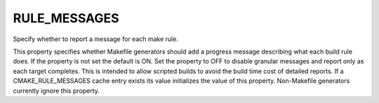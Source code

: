 RULE_MESSAGES
-------------

Specify whether to report a message for each make rule.

This property specifies whether Makefile generators should add a
progress message describing what each build rule does.  If the
property is not set the default is ON.  Set the property to OFF to
disable granular messages and report only as each target completes.
This is intended to allow scripted builds to avoid the build time cost
of detailed reports.  If a CMAKE_RULE_MESSAGES cache entry exists its
value initializes the value of this property.  Non-Makefile generators
currently ignore this property.
